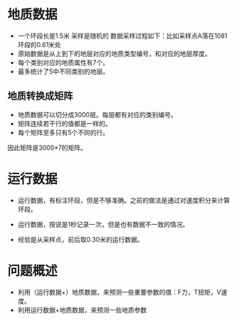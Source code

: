 


* 地质数据
- 一个环段长是1.5米 采样是随机的 数据采样过程如下：比如采样点A落在1081
  环段的0.61米处
- 原始数据是从上到下的地层对应的地质类型编号，和对应的地层厚度。
- 每个类别对应的地质属性有7个。
- 最多统计了5中不同类别的地层。


** 地质转换成矩阵
- 地质数据可以切分成3000层。每层都有对应的类别编号。
- 矩阵连续若干行的值都是一样的。
- 每个矩阵至多只有5个不同的行。
  
因此矩阵是3000*7的矩阵。
* 运行数据
- 运行数据，有标注环段，但是不够准确。之前的做法是通过对速度积分来计算
  环段。
- 运行数据，按说是1秒记录一次，但是也有数据不一致的情况。

- 经验是从采样点，前后取0.30米的运行数据。
* 问题概述
- 利用（运行数据+）地质数据，来预测一些重要参数的值：F力，T扭矩，V速度。
- 利用运行数据+地质数据，来预测一些地质参数
